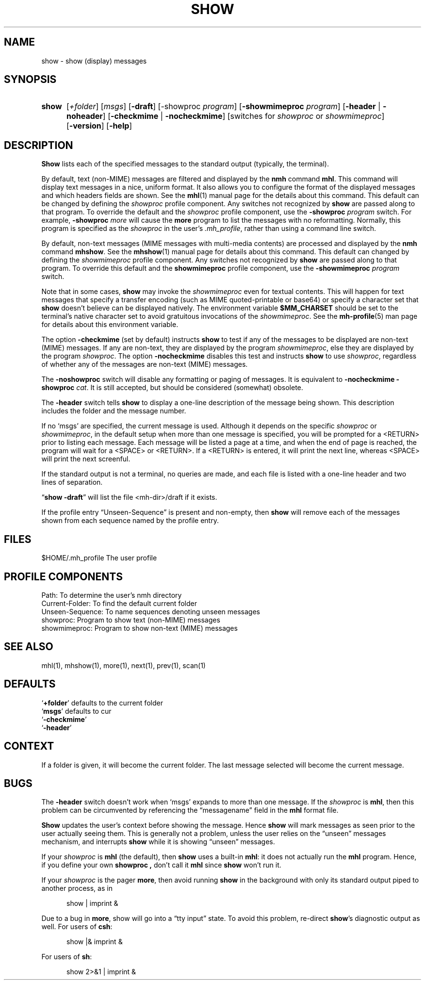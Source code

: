 .\"
.\" %nmhwarning%
.\"
.TH SHOW %manext1% "%nmhdate%" MH.6.8 [%nmhversion%]
.SH NAME
show \- show (display) messages
.SH SYNOPSIS
.HP 5
.na
.B show
.RI [ +folder ]
.RI [ msgs ]
.RB [ \-draft ]
.RB [\-showproc
.IR program ]
.RB [ \-showmimeproc
.IR program ]
.RB [ \-header " | " \-noheader ]
.RB [ \-checkmime " | " \-nocheckmime ]
[switches\ for
.I showproc
or
.IR showmimeproc ]
.RB [ \-version ]
.RB [ \-help ]
.ad
.SH DESCRIPTION
.B Show
lists each of the specified messages to the standard output
(typically, the terminal).
.PP
By default, text (non-MIME) messages are filtered and displayed by
the
.B nmh
command
.BR mhl .
This command will display text
messages in a nice, uniform format.  It also allows you to configure
the format of the displayed messages and which headers fields are
shown.  See the
.BR mhl (1)
manual page for the details about this
command.  This default can be changed by defining the
.I showproc
profile component.  Any switches not recognized by
.B show
are
passed along to that program.  To override the default and the
.I showproc
profile component, use the
.B \-showproc
.I program
switch.  For example,
.B \-showproc
.I more
will cause the
.B more
program to list the messages with no reformatting.  Normally, this
program is specified as the
.I showproc
in the user's
.IR \&.mh\(ruprofile ,
rather than using a command line switch.
.PP
By default, non-text messages (MIME messages with multi-media
contents) are processed and displayed by the
.B nmh
command
.BR mhshow .
See the
.BR mhshow (1)
manual page for details
about this command.  This default can changed by defining the
.I showmimeproc
profile component.  Any switches not recognized
by
.B show
are passed along to that program.  To override this
default and the
.B showmimeproc
profile component, use the
.B \-showmimeproc
.I program
switch.
.PP
Note that in some cases,
.B show
may invoke the
.I showmimeproc
even for textual contents.  This will happen for text messages that
specify a transfer encoding (such as MIME quoted-printable or
base64) or specify a character set that
.B show
doesn't believe
can be displayed natively.  The environment variable
.B $MM_CHARSET
should be set to the terminal's native character set to avoid
gratuitous invocations of the
.IR showmimeproc .
See the
.BR mh-profile (5)
man page for details about this environment variable.
.PP
The option
.B \-checkmime
(set by default) instructs
.B show
to
test if any of the messages to be displayed are non-text (MIME)
messages.  If any are non-text, they are displayed by the program
.IR showmimeproc ,
else they are displayed by the program
.IR showproc .
The option
.B \-nocheckmime
disables this test and instructs
.B show
to use
.IR showproc ,
regardless of whether
any of the messages are non-text (MIME) messages.
.P
The
.B \-noshowproc
switch will disable any formatting or paging of
messages.  It is equivalent to
.B \-nocheckmime
.B \-showproc
.IR cat .
It is still accepted, but should be considered (somewhat) obsolete.
.PP
The
.B \-header
switch tells
.B show
to display a one\-line
description of the message being shown.  This description includes
the folder and the message number.
.PP
If no `msgs' are specified, the current message is used.  Although
it depends on the specific
.I showproc
or
.IR showmimeproc ,
in the default setup when more than one message is specified, you
will be prompted for a <RETURN> prior to listing each message.
Each message will be listed a page at a time, and when the end of
page is reached, the program will wait for a <SPACE> or <RETURN>.
If a <RETURN> is entered, it will print the next line, whereas
<SPACE> will print the next screenful.
.PP
If the standard output is not a terminal, no queries are made, and
each file is listed with a one\-line header and two lines of
separation.
.PP
.RB \*(lq "show \-draft" \*(rq
will list the file <mh\-dir>/draft if it
exists.
.PP
If the profile entry \*(lqUnseen\-Sequence\*(rq is present and
non\-empty, then
.B show
will remove each of the messages shown
from each sequence named by the profile entry.

.SH FILES
.fc ^ ~
.nf
.ta \w'%etcdir%/ExtraBigFileName  'u
^$HOME/\&.mh\(ruprofile~^The user profile
.fi

.SH "PROFILE COMPONENTS"
.fc ^ ~
.nf
.ta 2.4i
.ta \w'ExtraBigProfileName  'u
^Path:~^To determine the user's nmh directory
^Current\-Folder:~^To find the default current folder
^Unseen\-Sequence:~^To name sequences denoting unseen messages
^showproc:~^Program to show text (non-MIME) messages
^showmimeproc:~^Program to show non-text (MIME) messages
.fi

.SH "SEE ALSO"
mhl(1), mhshow(1), more(1), next(1), prev(1), scan(1)

.SH DEFAULTS
.nf
.RB ` +folder "' defaults to the current folder"
.RB ` msgs "' defaults to cur"
.RB ` \-checkmime '
.RB ` \-header '
.fi

.SH CONTEXT
If a folder is given, it will become the current folder.  The last
message selected will become the current message.

.SH BUGS
The
.B \-header
switch doesn't work when `msgs' expands to more than
one message.  If the
.I showproc
is
.BR mhl ,
then this problem can
be circumvented by referencing the \*(lqmessagename\*(rq field in the
.B mhl
format file.
.PP
.B Show
updates the user's context before showing the message.
Hence
.B show
will mark messages as seen prior to the user actually
seeing them.  This is generally not a problem, unless the user relies
on the \*(lqunseen\*(rq messages mechanism, and interrupts
.B show
while it is showing \*(lqunseen\*(rq messages.
.PP
If your
.I showproc
is
.B mhl
(the default), then
.B show
uses
a built\-in
.BR mhl :
it does not actually run the
.B mhl
program.
Hence, if you define your own
.B showproc ,
don't call it
.B mhl
since
.B show
won't run it.
.PP
If your
.I showproc
is the pager
.BR more ,
then avoid running
.B show
in the background with only its standard output piped to
another process, as in
.PP
.RS 5
show | imprint &
.RE
.PP
Due to a bug in
.BR more ,
show will go into a \*(lqtty input\*(rq state.
To avoid this problem, re\-direct
.BR show 's
diagnostic output as well.
For users of
.BR csh :
.PP
.RS 5
show |& imprint &
.RE
.PP
For users of
.BR sh :
.PP
.RS 5
show 2>&1 | imprint &
.RE
